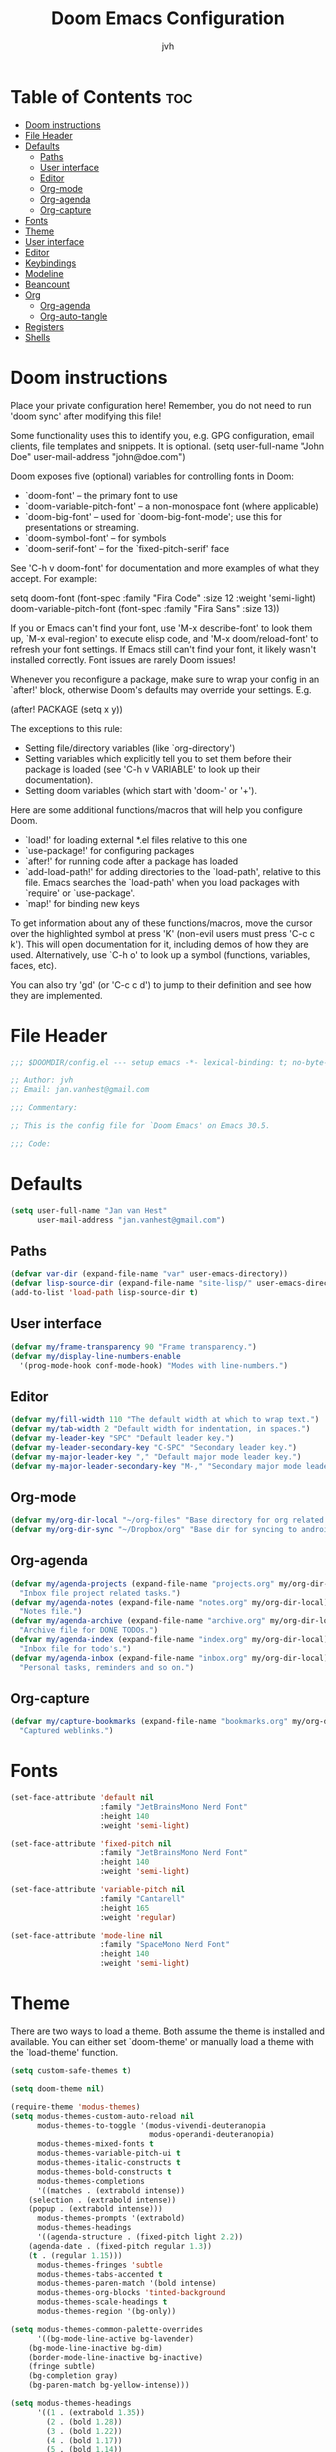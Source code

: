 #+TITLE: Doom Emacs Configuration
#+AUTHOR: jvh
#+DESCRIPTION: Personal Emacs config.
#+STARTUP: showeverything
#+PROPERTY: header-args:emacs-lisp :tangle ./config.el :mkdirp yes
#+auto_tangle: t

* Table of Contents :toc:
- [[#doom-instructions][Doom instructions]]
- [[#file-header][File Header]]
- [[#defaults][Defaults]]
  - [[#paths][Paths]]
  - [[#user-interface][User interface]]
  - [[#editor][Editor]]
  - [[#org-mode][Org-mode]]
  - [[#org-agenda][Org-agenda]]
  - [[#org-capture][Org-capture]]
- [[#fonts][Fonts]]
- [[#theme][Theme]]
- [[#user-interface-1][User interface]]
- [[#editor-1][Editor]]
- [[#keybindings][Keybindings]]
- [[#modeline][Modeline]]
- [[#beancount][Beancount]]
- [[#org][Org]]
  - [[#org-agenda-1][Org-agenda]]
  - [[#org-auto-tangle][Org-auto-tangle]]
- [[#registers][Registers]]
- [[#shells][Shells]]

* Doom instructions

Place your private configuration here! Remember, you do not need to run 'doom
sync' after modifying this file!

Some functionality uses this to identify you, e.g. GPG configuration, email
clients, file templates and snippets. It is optional.
(setq user-full-name "John Doe"
      user-mail-address "john@doe.com")

Doom exposes five (optional) variables for controlling fonts in Doom:

- `doom-font' -- the primary font to use
- `doom-variable-pitch-font' -- a non-monospace font (where applicable)
- `doom-big-font' -- used for `doom-big-font-mode'; use this for
  presentations or streaming.
- `doom-symbol-font' -- for symbols
- `doom-serif-font' -- for the `fixed-pitch-serif' face

See 'C-h v doom-font' for documentation and more examples of what they
accept. For example:

setq doom-font (font-spec :family "Fira Code" :size 12 :weight 'semi-light)
     doom-variable-pitch-font (font-spec :family "Fira Sans" :size 13))

If you or Emacs can't find your font, use 'M-x describe-font' to look them
up, `M-x eval-region' to execute elisp code, and 'M-x doom/reload-font' to
refresh your font settings. If Emacs still can't find your font, it likely
wasn't installed correctly. Font issues are rarely Doom issues!

Whenever you reconfigure a package, make sure to wrap your config in an
`after!' block, otherwise Doom's defaults may override your settings. E.g.

  (after! PACKAGE
    (setq x y))

The exceptions to this rule:

  - Setting file/directory variables (like `org-directory')
  - Setting variables which explicitly tell you to set them before their
    package is loaded (see 'C-h v VARIABLE' to look up their documentation).
  - Setting doom variables (which start with 'doom-' or '+').

Here are some additional functions/macros that will help you configure Doom.

- `load!' for loading external *.el files relative to this one
- `use-package!' for configuring packages
- `after!' for running code after a package has loaded
- `add-load-path!' for adding directories to the `load-path', relative to
  this file. Emacs searches the `load-path' when you load packages with
  `require' or `use-package'.
- `map!' for binding new keys

To get information about any of these functions/macros, move the cursor over
the highlighted symbol at press 'K' (non-evil users must press 'C-c c k').
This will open documentation for it, including demos of how they are used.
Alternatively, use `C-h o' to look up a symbol (functions, variables, faces,
etc).

You can also try 'gd' (or 'C-c c d') to jump to their definition and see how
they are implemented.

* File Header

#+begin_src emacs-lisp
;;; $DOOMDIR/config.el --- setup emacs -*- lexical-binding: t; no-byte-compile: t; coding: utf-8-unix;  -*-

;; Author: jvh
;; Email: jan.vanhest@gmail.com

;;; Commentary:

;; This is the config file for `Doom Emacs' on Emacs 30.5.

;;; Code:

#+end_src

* Defaults

#+begin_src emacs-lisp
(setq user-full-name "Jan van Hest"
      user-mail-address "jan.vanhest@gmail.com")
#+end_src

** Paths

#+begin_src emacs-lisp
(defvar var-dir (expand-file-name "var" user-emacs-directory))
(defvar lisp-source-dir (expand-file-name "site-lisp/" user-emacs-directory))
(add-to-list 'load-path lisp-source-dir t)
#+end_src

** User interface

#+begin_src emacs-lisp
(defvar my/frame-transparency 90 "Frame transparency.")
(defvar my/display-line-numbers-enable
  '(prog-mode-hook conf-mode-hook) "Modes with line-numbers.")
#+end_src

** Editor

#+begin_src emacs-lisp
(defvar my/fill-width 110 "The default width at which to wrap text.")
(defvar my/tab-width 2 "Default width for indentation, in spaces.")
(defvar my-leader-key "SPC" "Default leader key.")
(defvar my-leader-secondary-key "C-SPC" "Secondary leader key.")
(defvar my-major-leader-key "," "Default major mode leader key.")
(defvar my-major-leader-secondary-key "M-," "Secondary major mode leader key.")
#+end_src

** Org-mode

#+begin_src emacs-lisp
(defvar my/org-dir-local "~/org-files" "Base directory for org related file.")
(defvar my/org-dir-sync "~/Dropbox/org" "Base dir for syncing to android app.")
#+end_src

** Org-agenda

#+begin_src emacs-lisp
(defvar my/agenda-projects (expand-file-name "projects.org" my/org-dir-local)
  "Inbox file project related tasks.")
(defvar my/agenda-notes (expand-file-name "notes.org" my/org-dir-local)
  "Notes file.")
(defvar my/agenda-archive (expand-file-name "archive.org" my/org-dir-local)
  "Archive file for DONE TODOs.")
(defvar my/agenda-index (expand-file-name "index.org" my/org-dir-local)
  "Inbox file for todo's.")
(defvar my/agenda-inbox (expand-file-name "inbox.org" my/org-dir-local)
  "Personal tasks, reminders and so on.")
#+end_src

** Org-capture

#+begin_src emacs-lisp
(defvar my/capture-bookmarks (expand-file-name "bookmarks.org" my/org-dir-local)
  "Captured weblinks.")
#+end_src

* Fonts

#+begin_src emacs-lisp
(set-face-attribute 'default nil
                    :family "JetBrainsMono Nerd Font"
                    :height 140
                    :weight 'semi-light)

(set-face-attribute 'fixed-pitch nil
                    :family "JetBrainsMono Nerd Font"
                    :height 140
                    :weight 'semi-light)

(set-face-attribute 'variable-pitch nil
                    :family "Cantarell"
                    :height 165
                    :weight 'regular)

(set-face-attribute 'mode-line nil
                    :family "SpaceMono Nerd Font"
                    :height 140
                    :weight 'semi-light)
#+end_src

* Theme

There are two ways to load a theme. Both assume the theme is installed and
available. You can either set `doom-theme' or manually load a theme with the
`load-theme' function.

#+begin_src emacs-lisp
(setq custom-safe-themes t)

(setq doom-theme nil)

(require-theme 'modus-themes)
(setq modus-themes-custom-auto-reload nil
      modus-themes-to-toggle '(modus-vivendi-deuteranopia
                               modus-operandi-deuteranopia)
      modus-themes-mixed-fonts t
      modus-themes-variable-pitch-ui t
      modus-themes-italic-constructs t
      modus-themes-bold-constructs t
      modus-themes-completions
      '((matches . (extrabold intense))
	(selection . (extrabold intense))
	(popup . (extrabold intense)))
      modus-themes-prompts '(extrabold)
      modus-themes-headings
      '((agenda-structure . (fixed-pitch light 2.2))
	(agenda-date . (fixed-pitch regular 1.3))
	(t . (regular 1.15)))
      modus-themes-fringes 'subtle
      modus-themes-tabs-accented t
      modus-themes-paren-match '(bold intense)
      modus-themes-org-blocks 'tinted-background
      modus-themes-scale-headings t
      modus-themes-region '(bg-only))

(setq modus-themes-common-palette-overrides
      '((bg-mode-line-active bg-lavender)
	(bg-mode-line-inactive bg-dim)
	(border-mode-line-inactive bg-inactive)
	(fringe subtle)
	(bg-completion gray)
	(bg-paren-match bg-yellow-intense)))

(setq modus-themes-headings
      '((1 . (extrabold 1.35))
        (2 . (bold 1.28))
        (3 . (bold 1.22))
        (4 . (bold 1.17))
        (5 . (bold 1.14))
        (t . (semibold 1.1))))

(load-theme (car modus-themes-to-toggle) t)

(define-key global-map (kbd "<f5>") #'modus-themes-toggle)
#+end_src

* User interface

This determines the style of line numbers in effect. If set to `nil', line
numbers are disabled. For relative line numbers, set this to `relative'.

#+begin_src emacs-lisp
(setq initial-scratch-message "")
(customize-set-variable 'initial-major-mode 'emacs-lisp-mode)  ;; for fast loading

;; dired
(add-hook! 'dired-mode-hook #'all-the-icons-dired-mode)

;; line-numbers
(global-display-line-numbers-mode)           ; No line numbers unless ...
(setq-default display-line-numbers-type 'relative
              display-line-numbers-width 3      ; Enough space for big files
              display-line-numbers-widen t)     ; Enable dynamic sizing
;; (dolist (mode my/display-line-numbers-enable)
;;   (add-hook mode  (lambda () (display-line-numbers-mode -1)))

(setq help-window-select t)    ; Focus new help windows when opened

(global-prettify-symbols-mode t)   ;; Enables use of ligatures in Emacs
#+end_src

Scrolling experience.

#+begin_src emacs-lisp
(setq scroll-margin 0
      fast-but-imprecise-scrolling t   ; Make scrolling less stuttered
      scroll-conservatively 101        ; > 100
      scroll-preserve-screen-position t
      auto-window-vscroll nil)
#+end_src

* Editor

#+begin_src emacs-lisp
;; Make shebang (#!) file executable when saved
(add-hook!
  ('after-save . #'executable-make-buffer-file-executable-if-script-p))

(setq-default
 indent-tabs-mode nil
 tab-width my/tab-width
 fill-column my/fill-width                      ; Wrap lines after this point
 word-wrap t
 require-final-newline t
 sentence-end-double-space nil)

(setq large-file-warning-threshold 100000000
      global-auto-revert-non-file-buffers t
      kill-do-not-save-duplicates t)  ; kill-ring

(set-default-coding-systems 'utf-8)
(global-superword-mode 1)             ; e.g. this-is-a-symbol is one word
(global-auto-revert-mode 1)           ; Revert buffers when file has changed
(global-so-long-mode 1)               ; Support for files with long lines
#+end_src

* Keybindings

This first bit lets us navigate between windows easier.

#+begin_src emacs-lisp
(map! :m "C-h" #'evil-window-left
      :m "C-j" #'evil-window-down
      :m "C-k" #'evil-window-up
      :m "C-l" #'evil-window-right)
#+end_src

* Modeline

#+begin_src emacs-lisp
(after! doom-modeline
  (setq doom-modeline-height 30
        doom-modeline-bar-width 6
        doom-modeline-buffer-encoding t
        doom-modeline-lsp t
        doom-modeline-icon nil
        doom-modeline-minor-modes nil
        doom-modeline-buffer-file-name-style 'relative-to-project))
#+end_src

* Beancount

#+begin_src emacs-lisp
(after! beancount
  (setq +beancount-files '("/home/jvh/BeanCount/main-accounts.bean")))
#+end_src

* Org

#+begin_src emacs-lisp
(after! org
  (add-hook! 'org-mode-hook #'org-appear-mode)
  (add-hook! 'org-mode-hook #'org-bullets-mode)
  (add-hook! 'org-mode-hook #'(lambda () (display-line-numbers-mode -1)))

  (setq org-directory "~/org-files/"
        org-tags-column 0
        org-pretty-entities t
        org-default-notes-file (expand-file-name "notes.org" org-directory)
        org-ellipsis " 󱞣 "
        org-catch-invisible-edits 'smart
        org-log-done 'time
        org-hide-emphasis-markers t
        org-support-shift-select t
        org-src-preserve-indentation nil
        org-src-tab-acts-natively t
        org-edit-src-content-indentation 0)

  (setq org-todo-keywords
        '((sequence "TODO(t)" "NEXT(n)" "IDEA(i)" "|" "DONE(d)")))
  (setq org-todo-keyword-faces
        '(("TODO" . 'all-the-icons-red)
          ("NEXT" . 'all-the-icons-blue)
          ("IDEA" . 'all-the-icons-green)
          ("DONE" . 'all-the-icons-orange))))
#+end_src

** Org-agenda

#+begin_src emacs-lisp
(after! org
  (setq org-agenda-files '("~/org-files/todo.org" "~/org-files/agenda.org")
        org-agenda-block-separator 8411)

  (custom-set-faces!
    '(org-agenda-calendar-event :inherit variable-pitch)
    '(org-agenda-calendar-sexp :inherit variable-pitch)
    '(org-agenda-filter-category :inherit variable-pitch)
    '(org-agenda-filter-tags :inherit variable-pitch)
    '(org-agenda-date :inherit variable-pitch :weight bold :height 1.09)
    '(org-agenda-date-weekend :inherit variable-pitch :weight bold :height 1.06)
    '(org-agenda-done :inherit variable-pitch :weight bold)
    '(org-agenda-date-today :inherit variable-pitch :weight bold :slant italic :height 1.12)
    '(org-agenda-date-weekend-today :inherit variable-pitch :weight bold :height 1.09)
    '(org-agenda-dimmed-todo-face :inherit variable-pitch :weight bold)
    '(org-agenda-current-time :inherit variable-pitch :weight bold)
    '(org-agenda-clocking :inherit variable-pitch :weight bold))

  (add-hook! 'org-agenda-mode-hook 'mixed-pitch-mode)

  (add-hook! 'org-agenda-mode-hook (hide-mode-line-mode 1))

  (setq org-priority-faces
        '((?A :foreground "#ff6c6b" :weight bold)
          (?B :foreground "#98be65" :weight bold)
          (?C :foreground "#c678dd" :weight bold))))
#+end_src

** Org-auto-tangle

=org-auto-tangle= allows you to add the option =#+auto_tangle: t= in your Org file so that it automatically tangles when you save the document.  I have made adding this to your file even easier by creating a function 'dt/insert-auto-tangle-tag' and setting it to a keybinding 'SPC i a'.

#+begin_src emacs-lisp
(use-package! org-auto-tangle
  :defer t
  :hook (org-mode . org-auto-tangle-mode)
  :config
  (setq org-auto-tangle-default t))
#+end_src

#+begin_src emacs-lisp :tangle yes
(font-lock-add-keywords 'org-mode
                        '(("^ *\\([-]\\) "
                           (0 (prog1 () (compose-region (match-beginning 1) (match-end 1) "•"))))))
#+end_src

* Registers

Emacs registers are compartments where you can save text, rectangles and positions for later use. Once you save text or a rectangle in a register, you can copy it into the buffer once or many times; once you save a position in a register, you can jump back to that position once or many times.  The default GNU Emacs keybindings for these commands (with the exception of counsel-register) involves 'C-x r' followed by one or more other keys.  I wanted to make this a little more user friendly, and since I am using Doom Emacs, I choose to replace the 'C-x r' part of the key chords with 'SPC r'.

| COMMAND                          | DESCRIPTION                      | KEYBINDING |
|----------------------------------+----------------------------------+------------|
| copy-to-register                 | /Copy to register/                 | SPC r c    |
| frameset-to-register             | /Frameset to register/             | SPC r f    |
| insert-register                  | /Insert contents of register/      | SPC r i    |
| jump-to-register                 | /Jump to register/                 | SPC r j    |
| list-registers                   | /List registers/                   | SPC r l    |
| number-to-register               | /Number to register/               | SPC r n    |
| counsel-register                 | /Interactively choose a register/  | SPC r r    |
| view-register                    | /View a register/                  | SPC r v    |
| window-configuration-to-register | /Window configuration to register/ | SPC r w    |
| increment-register               | /Increment register/               | SPC r +    |
| point-to-register                | /Point to register/                | SPC r SPC  |

#+begin_src emacs-lisp
(map! :leader
      (:prefix("r" . "registers")
       :desc "Copy to register" "c" #'copy-to-register
       :desc "Frameset to register" "f" #'frameset-to-register
       :desc "Insert contents of register" "i" #'insert-register
       :desc "Jump to register" "j" #'jump-to-register
       :desc "List registers" "l" #'list-registers
       :desc "Number to register" "n" #'number-to-register
       :desc "Interactively choose a register" "r" #'counsel-register
       :desc "View a register" "v" #'view-register
       :desc "Window configuration to register" "w" #'window-configuration-to-register
       :desc "Increment register" "+" #'increment-register
       :desc "Point to register" "SPC" #'point-to-register))
#+end_src

* Shells

Settings for the various shells and terminal emulators within Emacs.

| COMMAND             | DESCRIPTION                | KEYBINDING |
|---------------------+----------------------------+------------|
| +vterm/toggle       | /Toggle vterm popup window/  | SPC v t    |

#+begin_src emacs-lisp
(setq shell-file-name "/bin/bash"
      vterm-max-scrollback 5000)

(map! :leader
      :desc "Vterm popup toggle"     "v t" #'+vterm/toggle)
#+end_src

#+begin_src emacs-lisp
(provide 'config)
;;; config.el ends here
#+end_src
